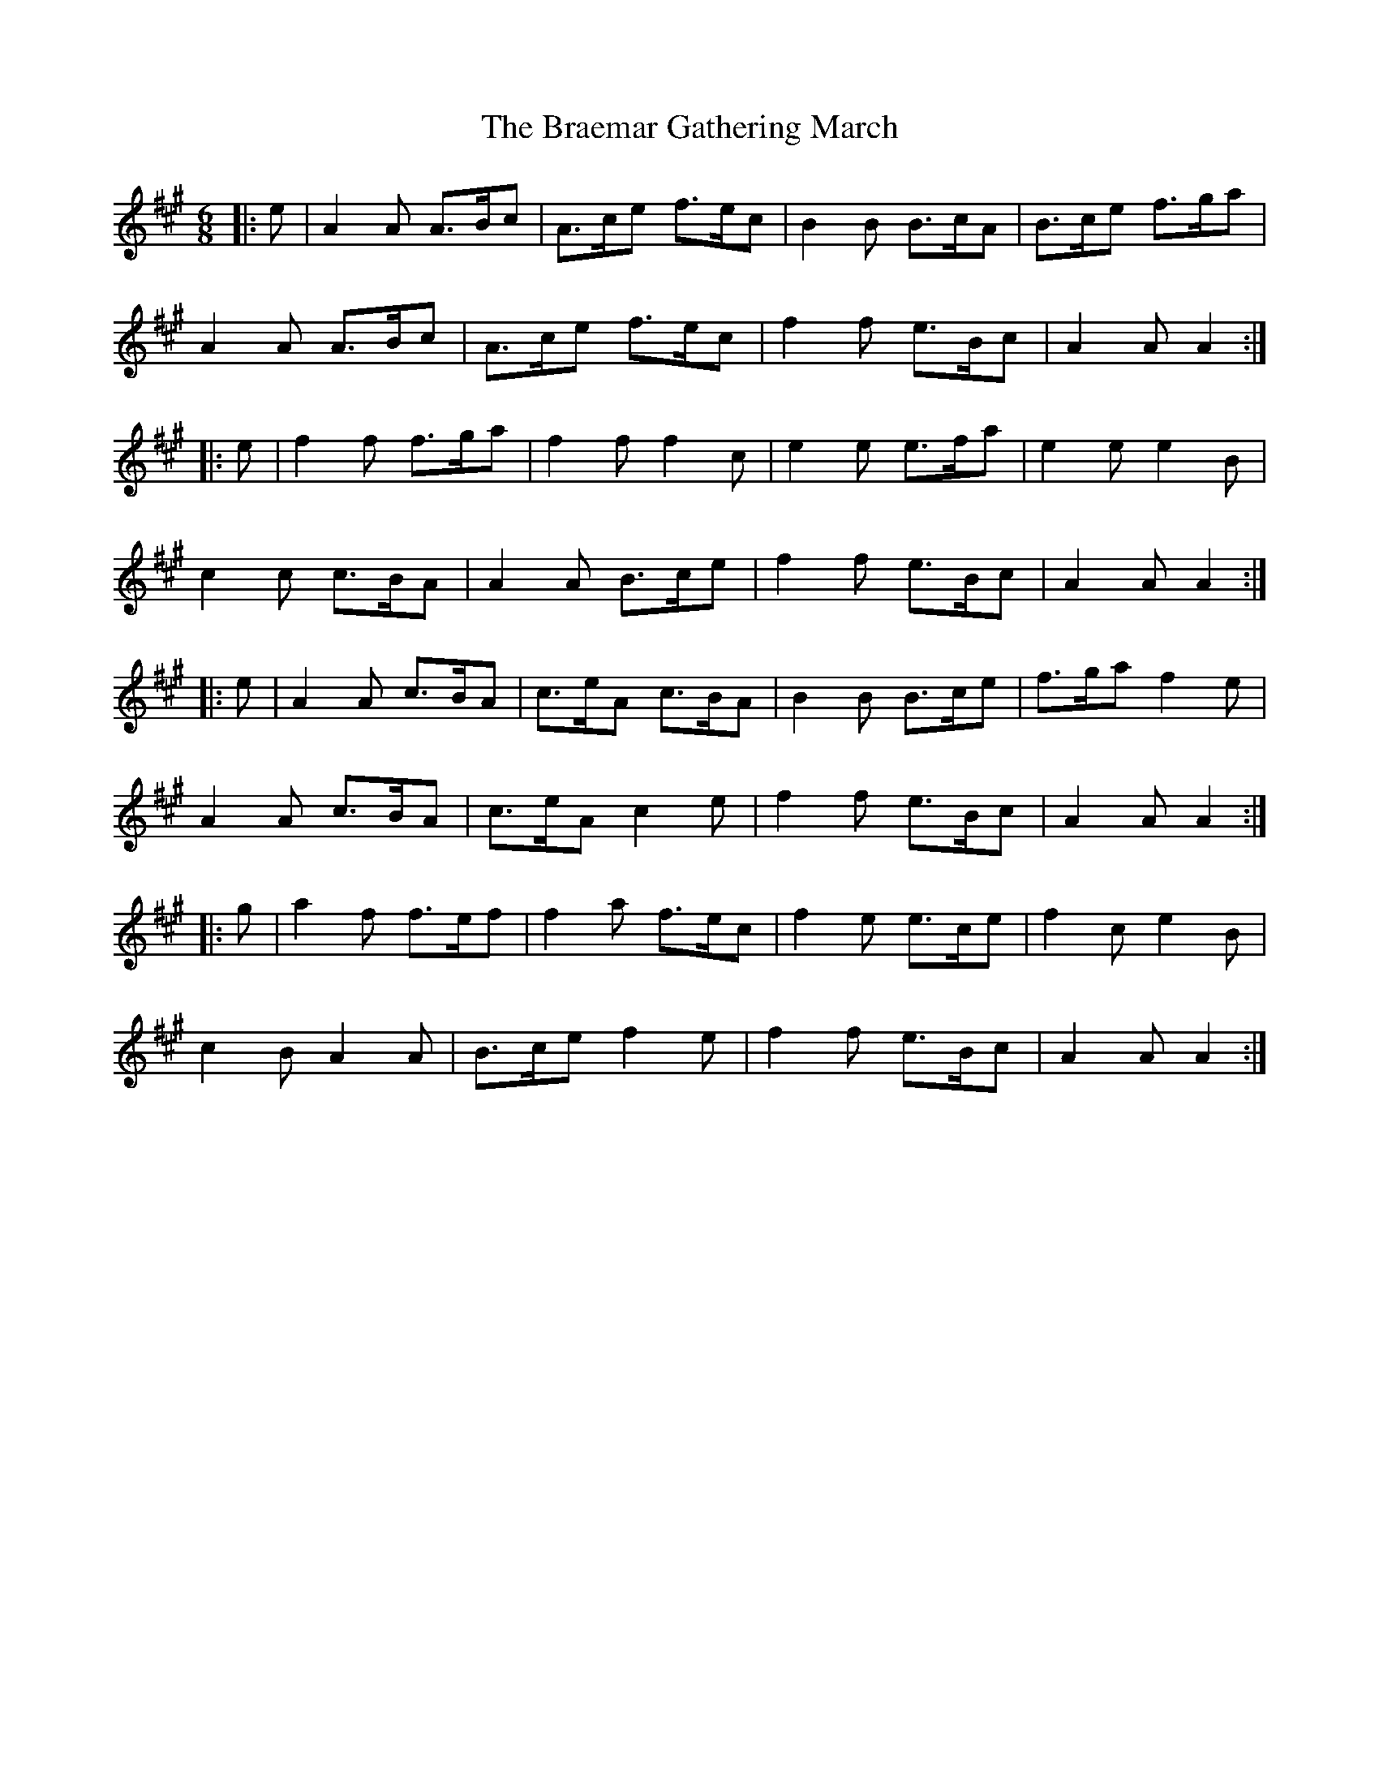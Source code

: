 X: 4851
T: Braemar Gathering March, The
R: jig
M: 6/8
K: Amajor
|:e|A2 A A>Bc|A>ce f>ec|B2 B B>cA|B>ce f>ga|
A2 A A>Bc|A>ce f>ec|f2 f e>Bc|A2 A A2:|
|:e|f2 f f>ga|f2 f f2 c|e2 e e>fa|e2 e e2 B|
c2 c c>BA|A2 A B>ce|f2 f e>Bc|A2 A A2:|
|:e|A2 A c>BA|c>eA c>BA|B2 B B>ce|f>ga f2 e|
A2 A c>BA|c>eA c2 e|f2 f e>Bc|A2 A A2:|
|:g|a2 f f>ef|f2 a f>ec|f2 e e>ce|f2 c e2 B|
c2 B A2 A|B>ce f2 e|f2 f e>Bc|A2 A A2:|

